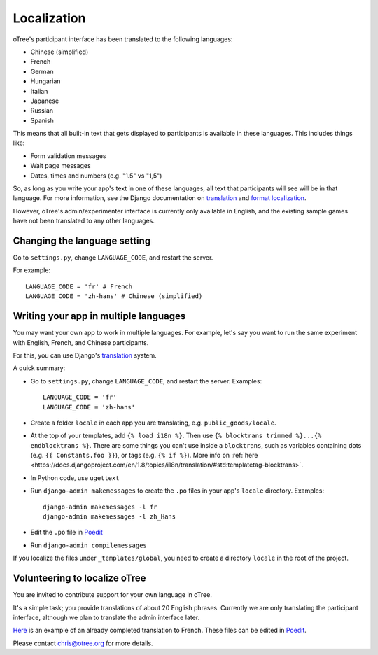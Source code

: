 Localization
============

oTree's participant interface has been translated to the following languages:

- Chinese (simplified)
- French
- German
- Hungarian
- Italian
- Japanese
- Russian
- Spanish


This means that all built-in text that gets displayed to participants is
available in these languages. This includes things like:

-   Form validation messages
-   Wait page messages
-   Dates, times and numbers (e.g. "1.5" vs "1,5")

So, as long as you write your app's text in one of these languages,
all text that participants will see will be in that language.
For more information, see the Django documentation on
`translation <https://docs.djangoproject.com/en/1.8/topics/i18n/translation/>`__
and `format localization <https://docs.djangoproject.com/en/1.8/topics/i18n/formatting/>`__.


However, oTree's admin/experimenter interface is currently only available in English,
and the existing sample games have not been translated to any other languages.

Changing the language setting
-----------------------------

Go to ``settings.py``, change ``LANGUAGE_CODE``, and restart the server.

For example::

    LANGUAGE_CODE = 'fr' # French
    LANGUAGE_CODE = 'zh-hans' # Chinese (simplified)

Writing your app in multiple languages
--------------------------------------

You may want your own app to work in multiple languages.
For example, let's say you want to run the same experiment with English, French, and Chinese participants.

For this, you can use Django's `translation <https://docs.djangoproject.com/en/1.8/topics/i18n/translation/>`__
system.

A quick summary:

-   Go to ``settings.py``, change ``LANGUAGE_CODE``, and restart the server.
    Examples::

        LANGUAGE_CODE = 'fr'
        LANGUAGE_CODE = 'zh-hans'
-   Create a folder ``locale`` in each app you are translating, e.g. ``public_goods/locale``.
-   At the top of your templates, add ``{% load i18n %}``. Then use ``{% blocktrans trimmed %}...{% endblocktrans %}``.
    There are some things you can't use inside a ``blocktrans``,
    such as variables containing dots (e.g. ``{{ Constants.foo }}``),
    or tags (e.g. ``{% if %}``). More info on :ref:`here <https://docs.djangoproject.com/en/1.8/topics/i18n/translation/#std:templatetag-blocktrans>`.
-   In Python code, use ``ugettext``
-   Run ``django-admin makemessages`` to create the ``.po`` files in your app's ``locale`` directory.
    Examples::

        django-admin makemessages -l fr
        django-admin makemessages -l zh_Hans

-   Edit the ``.po`` file in `Poedit <http://poedit.net/>`__
-   Run ``django-admin compilemessages``

If you localize the files under ``_templates/global``,
you need to create a directory ``locale`` in the root of the project.

Volunteering to localize oTree
------------------------------

You are invited to contribute support for your own language in oTree.

It's a simple task; you provide translations of about 20 English phrases.
Currently we are only translating the participant interface,
although we plan to translate the admin interface later.

`Here <https://github.com/oTree-org/otree-core/blob/master/otree/locale/fr/LC_MESSAGES/django.po>`__
is an example of an already completed translation to French. These files can be edited in `Poedit <https://poedit.net/>`__.

Please contact chris@otree.org for more details.

